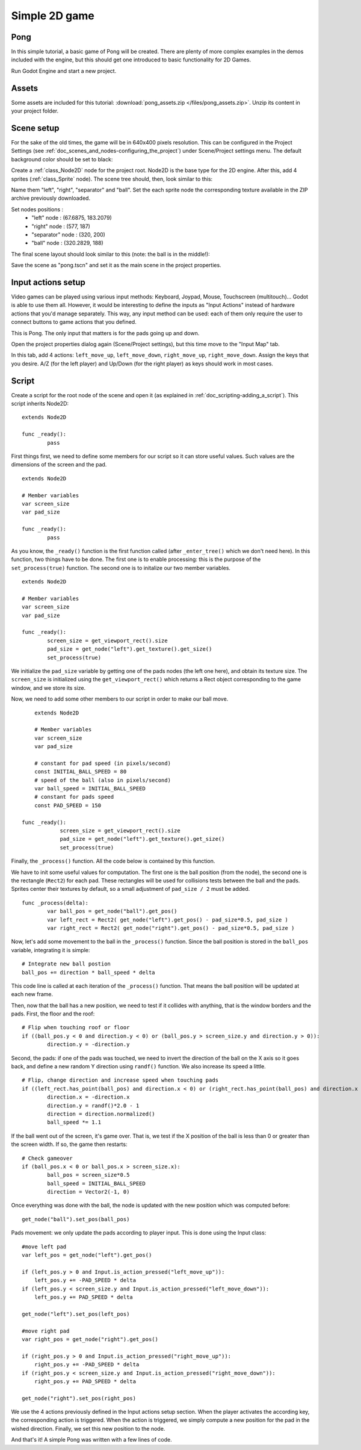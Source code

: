 .. _doc_simple_2d_game:

Simple 2D game
==============

Pong
~~~~

In this simple tutorial, a basic game of Pong will be created. There are
plenty of more complex examples in the demos included with the engine,
but this should get one introduced to basic functionality for 2D Games.

Run Godot Engine and start a new project.

Assets
~~~~~~

Some assets are included for this tutorial:
:download:`pong_assets.zip </files/pong_assets.zip>`. Unzip its content in your project folder.

Scene setup
~~~~~~~~~~~

For the sake of the old times, the game will be in 640x400 pixels
resolution. This can be configured in the Project Settings (see :ref:`doc_scenes_and_nodes-configuring_the_project`) under Scene/Project settings menu. The default background color should be set to black:

.. image:: /img/clearcolor.png

Create a :ref:`class_Node2D` node for the project root. Node2D is the base
type for the 2D engine. After this, add 4 sprites (:ref:`class_Sprite`
node). The scene tree should, then, look similar to this:

.. image:: /img/pong_nodes.png

Name them "left", "right", "separator" and "ball". Set the each sprite node the corresponding texture available in the ZIP archive previously downloaded. 

Set nodes positions :
 - "left" node : (67.6875, 183.2079)
 - "right" node : (577, 187)
 - "separator" node : (320, 200)
 - "ball" node : (320.2829, 188)


The final scene layout should look similar to this (note: the ball is in the middle!):

.. image:: /img/pong_layout.png


Save the scene as "pong.tscn" and set it as the main scene in the project
properties.

.. _doc_simple_2d_game-input_actions_setup:

Input actions setup
~~~~~~~~~~~~~~~~~~~

Video games can be played using various input methods: Keyboard, Joypad, Mouse, Touchscreen (multitouch)... Godot is able to use them all. However, it would be interesting to define the inputs as "Input Actions" instead of hardware actions that you'd manage separately. This way, any input method can be used: each of them only require the user to connect buttons to game actions that you defined. 

This is Pong. The only input that matters is for the pads going up and down.

Open the project properties dialog again (Scene/Project settings), but this time move to the
"Input Map" tab.

In this tab, add 4 actions:
``left_move_up``, ``left_move_down``, ``right_move_up``, ``right_move_down``.
Assign the keys that you desire. A/Z (for the left player) and Up/Down (for the right player) as keys
should work in most cases.

.. image:: /img/inputmap.png

Script
~~~~~~

Create a script for the root node of the scene and open it (as explained
in :ref:`doc_scripting-adding_a_script`). This script inherits Node2D:

::

	extends Node2D

	func _ready():
		pass
		
		
First things first, we need to define some members for our script so it can store useful values. Such values are the dimensions of the screen and the pad.

::

	extends Node2D
    
	# Member variables
	var screen_size
	var pad_size

	func _ready():
		pass


As you know, the ``_ready()`` function is the first function called (after ``_enter_tree()`` which we don't need here). In this function, two things have to be done. The first one is to enable
processing: this is the purpose of the ``set_process(true)`` function. The second one is to initalize our two member variables.

::

	extends Node2D

	# Member variables
	var screen_size
	var pad_size

	func _ready():
		screen_size = get_viewport_rect().size
		pad_size = get_node("left").get_texture().get_size()
		set_process(true)
		
We initialize the ``pad_size`` variable by getting one of the pads nodes (the left one here), and obtain its texture size. The ``screen_size`` is initialized using the ``get_viewport_rect()`` which returns a Rect object corresponding to the game window, and we store its size.


Now, we need to add some other members to our script in order to make our ball move.

::

	extends Node2D

	# Member variables
	var screen_size
	var pad_size
    
	# constant for pad speed (in pixels/second)
	const INITIAL_BALL_SPEED = 80
	# speed of the ball (also in pixels/second)
	var ball_speed = INITIAL_BALL_SPEED
	# constant for pads speed
	const PAD_SPEED = 150

    func _ready():
		screen_size = get_viewport_rect().size
		pad_size = get_node("left").get_texture().get_size()
		set_process(true)

    

Finally, the ``_process()`` function. All the code below is contained by this function.

We have to init some useful values for computation. The first one is the ball position (from the node), the second one is the rectangle (``Rect2``) for each pad. These rectangles will be used for collisions tests between the ball and the pads. Sprites center their textures by default, so a small adjustment of ``pad_size / 2`` must be added.

::

	func _process(delta):
		var ball_pos = get_node("ball").get_pos()
		var left_rect = Rect2( get_node("left").get_pos() - pad_size*0.5, pad_size )
		var right_rect = Rect2( get_node("right").get_pos() - pad_size*0.5, pad_size )

Now, let's add some movement to the ball in the ``_process()`` function. Since the ball position is stored in the ``ball_pos`` variable, integrating it is simple:

::

		# Integrate new ball postion
		ball_pos += direction * ball_speed * delta

This code line is called at each iteration of the ``_process()`` function. That means the ball position will be updated at each new frame.

Then, now that the ball has a new position, we need to test if it collides with anything, that is the window borders and the pads. First, the floor and the roof:

::

		# Flip when touching roof or floor
		if ((ball_pos.y < 0 and direction.y < 0) or (ball_pos.y > screen_size.y and direction.y > 0)):
			direction.y = -direction.y

Second, the pads: if one of the pads was touched, we need to invert the direction of the ball on the X axis so it goes back, and define a new random Y direction using ``randf()`` function. We also increase its speed a little.

::

		# Flip, change direction and increase speed when touching pads
		if ((left_rect.has_point(ball_pos) and direction.x < 0) or (right_rect.has_point(ball_pos) and direction.x > 0)):
			direction.x = -direction.x
			direction.y = randf()*2.0 - 1
			direction = direction.normalized()
			ball_speed *= 1.1

If the ball went out of the screen, it's game over. That is, we test if the X position of the ball is less than 0 or greater than the screen width. If so, the game then restarts:

::

		# Check gameover
		if (ball_pos.x < 0 or ball_pos.x > screen_size.x):
			ball_pos = screen_size*0.5
			ball_speed = INITIAL_BALL_SPEED
			direction = Vector2(-1, 0)

Once everything was done with the ball, the node is updated with the new position which was computed before:

::

		get_node("ball").set_pos(ball_pos)

Pads movement: we only update the pads according to player input. This is done using the Input class:

::

		#move left pad  
		var left_pos = get_node("left").get_pos()

		if (left_pos.y > 0 and Input.is_action_pressed("left_move_up")):
		    left_pos.y += -PAD_SPEED * delta
		if (left_pos.y < screen_size.y and Input.is_action_pressed("left_move_down")):
		    left_pos.y += PAD_SPEED * delta

		get_node("left").set_pos(left_pos)

		#move right pad 
		var right_pos = get_node("right").get_pos()

		if (right_pos.y > 0 and Input.is_action_pressed("right_move_up")):
		    right_pos.y += -PAD_SPEED * delta
		if (right_pos.y < screen_size.y and Input.is_action_pressed("right_move_down")):
		    right_pos.y += PAD_SPEED * delta

		get_node("right").set_pos(right_pos)
		
We use the 4 actions previously defined in the Input actions setup section. When the player activates the according key, the corresponding action is triggered. When the action is triggered, we simply compute a new position for the pad in the wished direction. Finally, we set this new position to the node.

And that's it! A simple Pong was written with a few lines of code.
